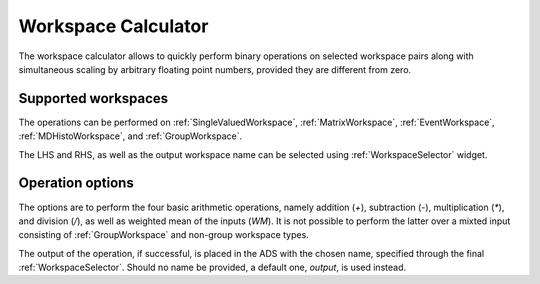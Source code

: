 .. _WorkbenchWorkspaceCalculator:

====================
Workspace Calculator
====================

The workspace calculator allows to quickly perform binary operations
on selected workspace pairs along with simultaneous scaling by arbitrary
floating point numbers, provided they are different from zero.

.. image:: ../images/Workbench/WorkspaceCalculator/WorkspaceCalculator.png
    :align: right

Supported workspaces
--------------------

The operations can be performed on :ref:`SingleValuedWorkspace`, :ref:`MatrixWorkspace`,
:ref:`EventWorkspace`, :ref:`MDHistoWorkspace`, and :ref:`GroupWorkspace`. 

The LHS and RHS, as well as the output workspace name can be selected
using :ref:`WorkspaceSelector` widget.

Operation options
-----------------

The options are to perform the four basic arithmetic operations, namely
addition (`+`), subtraction (`-`), multiplication (`*`), and division (`/`),
as well as weighted mean of the inputs (`WM`). It is not possible to perform
the latter over a mixted input consisting of :ref:`GroupWorkspace` and non-group
workspace types.

The output of the operation, if successful, is placed in the ADS with the chosen
name, specified through the final :ref:`WorkspaceSelector`. Should no name be provided,
a default one, `output`, is used instead.

